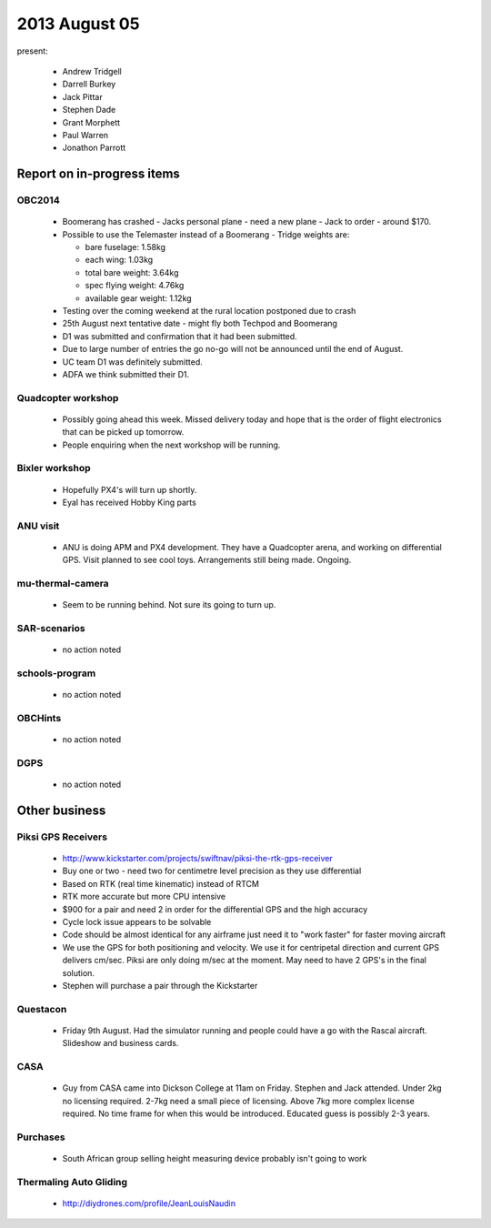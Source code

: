2013 August 05
==============

present:

 * Andrew Tridgell
 * Darrell Burkey
 * Jack Pittar
 * Stephen Dade
 * Grant Morphett
 * Paul Warren
 * Jonathon Parrott


Report on in-progress items
---------------------------

OBC2014
^^^^^^^

 * Boomerang has crashed - Jacks personal plane - need a new plane - Jack to order - around $170.
 * Possible to use the Telemaster instead of a Boomerang - Tridge weights are:

   * bare fuselage: 1.58kg
   * each wing: 1.03kg
   * total bare weight: 3.64kg
   * spec flying weight: 4.76kg
   * available gear weight: 1.12kg

 * Testing over the coming weekend at the rural location postponed due to crash 
 * 25th August next tentative date - might fly both Techpod and Boomerang
 * D1 was submitted and confirmation that it had been submitted.
 * Due to large number of entries the go no-go will not be announced until the end of August.
 * UC team D1 was definitely submitted.
 * ADFA we think submitted their D1.


Quadcopter workshop
^^^^^^^^^^^^^^^^^^^

 * Possibly going ahead this week.  Missed delivery today and hope that is the order of flight electronics that can be picked up tomorrow.
 * People enquiring when the next workshop will be running.


Bixler workshop
^^^^^^^^^^^^^^^

 * Hopefully PX4's will turn up shortly.
 * Eyal has received Hobby King parts


ANU visit
^^^^^^^^^

 * ANU is doing APM and PX4 development.  They have a Quadcopter arena, and working on differential GPS.  Visit planned to see cool toys.  Arrangements still being made.  Ongoing.


mu-thermal-camera
^^^^^^^^^^^^^^^^^

 * Seem to be running behind.  Not sure its going to turn up.


SAR-scenarios
^^^^^^^^^^^^^

 * no action noted


schools-program
^^^^^^^^^^^^^^^

 * no action noted


OBCHints
^^^^^^^^

 * no action noted


DGPS
^^^^

 * no action noted


Other business
--------------

Piksi GPS Receivers
^^^^^^^^^^^^^^^^^^^

 * http://www.kickstarter.com/projects/swiftnav/piksi-the-rtk-gps-receiver
 * Buy one or two - need two for centimetre level precision as they use differential
 * Based on RTK (real time kinematic) instead of RTCM
 * RTK more accurate but more CPU intensive
 * $900 for a pair and need 2 in order for the differential GPS and the high accuracy
 * Cycle lock issue appears to be solvable
 * Code should be almost identical for any airframe just need it to "work faster" for faster moving aircraft
 * We use the GPS for both positioning and velocity.  We use it for centripetal direction and current GPS delivers cm/sec.  Piksi are only doing m/sec at the moment.  May need to have 2 GPS's in the final solution.
 * Stephen will purchase a pair through the Kickstarter


Questacon
^^^^^^^^^ 

 * Friday 9th August.  Had the simulator running and people could have a go with the Rascal aircraft.  Slideshow and business cards.


CASA
^^^^

 * Guy from CASA came into Dickson College at 11am on Friday.  Stephen and Jack attended.  Under 2kg no licensing required.  2-7kg need a small piece of licensing.  Above 7kg more complex license required.  No time frame for when this would be introduced.  Educated guess is possibly 2-3 years.


Purchases
^^^^^^^^^

 * South African group selling height measuring device probably isn't going to work


Thermaling Auto Gliding
^^^^^^^^^^^^^^^^^^^^^^^

 * http://diydrones.com/profile/JeanLouisNaudin

	 
